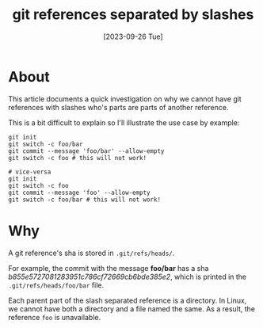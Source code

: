 #+TITLE: git references separated by slashes
#+categories[]: git
#+tags[]: git
#+date: [2023-09-26 Tue]

* About

This article documents a quick investigation on why we cannot have git
references with slashes who's parts are parts of another reference.

This is a bit difficult to explain so I'll illustrate the use case by example:

#+begin_src shell
git init
git switch -c foo/bar
git commit --message 'foo/bar' --allow-empty
git switch -c foo # this will not work!

# vice-versa
git init
git switch -c foo
git commit --message 'foo' --allow-empty
git switch -c foo/bar # this will not work!
#+end_src

* Why

A git reference's sha is stored in ~.git/refs/heads/~.

For example, the commit with the message *foo/bar* has a sha
/b855e5727081283951c786cf72669cb6bde385e2/, which is printed in the
~.git/refs/heads/foo/bar~ file.

Each parent part of the slash separated reference is a directory. In Linux, we
cannot have both a directory and a file named the same. As a result, the
reference ~foo~ is unavailable.
